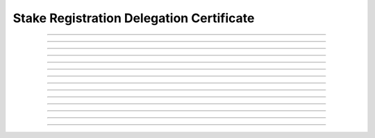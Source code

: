 Stake Registration Delegation Certificate
============================================

.. doxygentypedef:: cardano_stake_registration_delegation_cert_t

------------

.. doxygenfunction:: cardano_stake_registration_delegation_cert_new

------------

.. doxygenfunction:: cardano_stake_registration_delegation_cert_from_cbor

------------

.. doxygenfunction:: cardano_stake_registration_delegation_cert_to_cbor

------------

.. doxygenfunction:: cardano_stake_registration_delegation_cert_get_credential

------------

.. doxygenfunction:: cardano_stake_registration_delegation_cert_set_credential

------------

.. doxygenfunction:: cardano_stake_registration_delegation_cert_get_pool_key_hash

------------

.. doxygenfunction:: cardano_stake_registration_delegation_cert_set_pool_key_hash

------------

.. doxygenfunction:: cardano_stake_registration_delegation_cert_get_deposit

------------

.. doxygenfunction:: cardano_stake_registration_delegation_cert_set_deposit

------------

.. doxygenfunction:: cardano_stake_registration_delegation_cert_unref

------------

.. doxygenfunction:: cardano_stake_registration_delegation_cert_ref

------------

.. doxygenfunction:: cardano_stake_registration_delegation_cert_refcount

------------

.. doxygenfunction:: cardano_stake_registration_delegation_cert_set_last_error

------------

.. doxygenfunction:: cardano_stake_registration_delegation_cert_get_last_error

